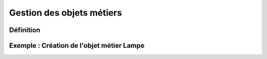 
*************
Gestion des objets métiers
************* 

.. image:: liste_objets_metier.png
  


Définition
***************** 




Exemple : Création de l'objet métier Lampe
***************** 
